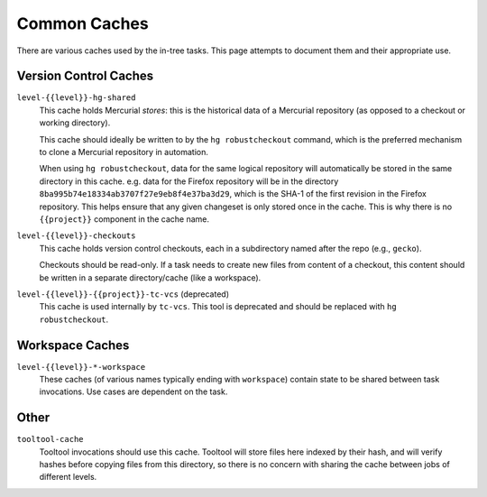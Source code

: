.. taskcluster_caches:

=============
Common Caches
=============

There are various caches used by the in-tree tasks. This page attempts to
document them and their appropriate use.

Version Control Caches
======================

``level-{{level}}-hg-shared``
   This cache holds Mercurial *stores*: this is the historical data of a
   Mercurial repository (as opposed to a checkout or working directory).

   This cache should ideally be written to by the ``hg robustcheckout``
   command, which is the preferred mechanism to clone a Mercurial repository
   in automation.

   When using ``hg robustcheckout``, data for the same logical repository
   will automatically be stored in the same directory in this cache. e.g.
   data for the Firefox repository will be in the directory
   ``8ba995b74e18334ab3707f27e9eb8f4e37ba3d29``, which is the SHA-1 of the
   first revision in the Firefox repository. This helps ensure that any
   given changeset is only stored once in the cache. This is why there is
   no ``{{project}}`` component in the cache name.

``level-{{level}}-checkouts``
   This cache holds version control checkouts, each in a subdirectory named
   after the repo (e.g., ``gecko``).

   Checkouts should be read-only. If a task needs to create new files from
   content of a checkout, this content should be written in a separate
   directory/cache (like a workspace).

``level-{{level}}-{{project}}-tc-vcs`` (deprecated)
    This cache is used internally by ``tc-vcs``.  This tool is deprecated and
    should be replaced with ``hg robustcheckout``.

Workspace Caches
================

``level-{{level}}-*-workspace``
   These caches (of various names typically ending with ``workspace``)
   contain state to be shared between task invocations. Use cases are
   dependent on the task.

Other
=====

``tooltool-cache``
    Tooltool invocations should use this cache.  Tooltool will store files here
    indexed by their hash, and will verify hashes before copying files from
    this directory, so there is no concern with sharing the cache between jobs
    of different levels.
